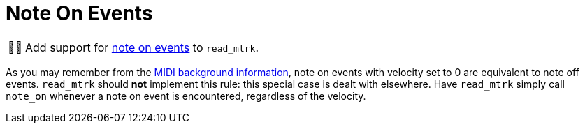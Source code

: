 :tip-caption: 💡
:note-caption: ℹ️
:important-caption: ⚠️
:task-caption: 👨‍🔧

= Note On Events

[NOTE,caption={task-caption}]
====
Add support for <<../../../background-information/midi.asciidoc#noteon,note on events>> to `read_mtrk`.
====

As you may remember from the <<../../../background-information/midi.asciidoc#noteonzerovelocity,MIDI background information>>, note on events with velocity set to 0 are equivalent to note off events.
`read_mtrk` should **not** implement this rule: this special case is dealt with elsewhere.
Have `read_mtrk` simply call `note_on` whenever a note on event is encountered, regardless of the velocity.
